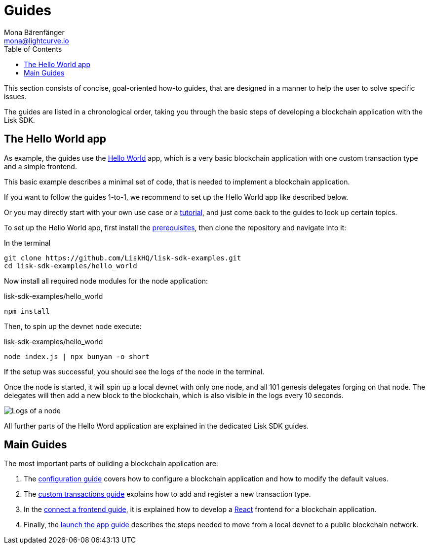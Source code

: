 = Guides
Mona Bärenfänger <mona@lightcurve.io>
:description:
:toc:
:imagesdir: ../../assets/images
:url_github_hello: https://github.com/LiskHQ/lisk-sdk-examples/tree/development/hello_world
:url_react: https://reactjs.org/

:url_config: guides/configuration.adoc
:url_custom: guides/customize.adoc
:url_frontend: guides/frontend.adoc
:url_launch: guides/launch.adoc
:url_setup: setup.adoc
:url_tutorials: tutorials/index.adoc

This section consists of concise, goal-oriented how-to guides, that are designed in a manner to help the user to solve specific issues.

The guides are listed in a chronological order, taking you through the basic steps of developing a blockchain application with the Lisk SDK.

== The Hello World app

As example, the guides use the {url_github_hello}[Hello World] app, which is a very basic blockchain application with one custom transaction type and a simple frontend.

This basic example describes a minimal set of code, that is needed to implement a blockchain application.

If you want to follow the guides 1-to-1, we recommend to set up the Hello World app like described below.

Or you may directly start with your own use case or a xref:{url_tutorials}[tutorial], and just come back to the guides to look up certain topics.

To set up the Hello World app, first install the xref:{url_setup}[prerequisites], then clone the repository and navigate into it:

.In the terminal
[source,bash]
----
git clone https://github.com/LiskHQ/lisk-sdk-examples.git
cd lisk-sdk-examples/hello_world
----

Now install all required node modules for the node application:

.lisk-sdk-examples/hello_world
[source,bash]
----
npm install
----

Then, to spin up the devnet node execute:

.lisk-sdk-examples/hello_world
[source,bash]
----
node index.js | npx bunyan -o short
----

If the setup was successful, you should see the logs of the node in the terminal.

Once the node is started, it will spin up a local devnet with only one node, and all 101 genesis delegates forging on that node.
The delegates will then add a new block to the blockchain, which is also visible in the logs every 10 seconds.

image::run_a_blockchain_10_secs.gif[Logs of a node]

All further parts of the Hello Word application are explained in the dedicated Lisk SDK guides.

== Main Guides

The most important parts of building a blockchain application are:

. The xref:{url_config}[configuration guide] covers how to configure a blockchain application and how to modify the default values.
. The xref:{url_custom}[custom transactions guide] explains how to add and register a new transaction type.
. In the xref:{url_frontend}[connect a frontend guide], it is explained how to develop a {url_react}[React] frontend for a blockchain application.
. Finally, the xref:{url_launch}[launch the app guide] describes the steps needed to move from a local devnet to a public blockchain network.

